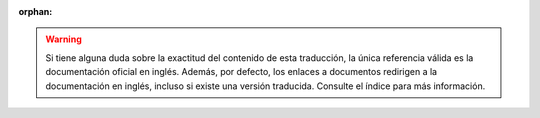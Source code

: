 :orphan:

.. warning::
   Si tiene alguna duda sobre la exactitud del contenido de esta
   traducción, la única referencia válida es la documentación oficial en
   inglés.
   Además, por defecto, los enlaces a documentos redirigen a la
   documentación en inglés, incluso si existe una versión traducida.
   Consulte el índice para más información.
